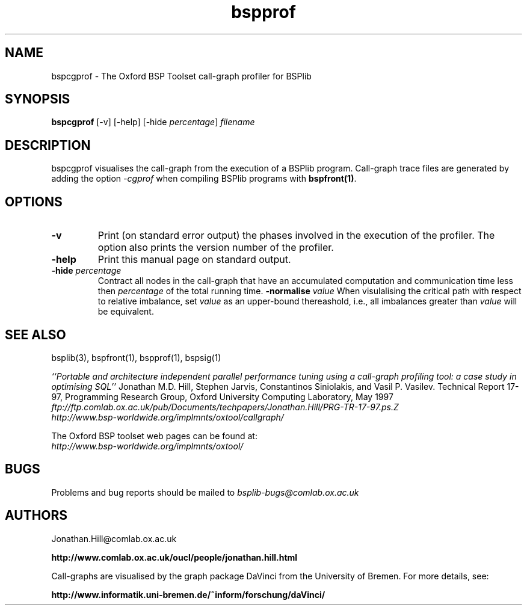 .TH bspprof 1 "1.4 25/9/98" "Oxford BSP Toolset"
.SH NAME
bspcgprof \- The Oxford BSP Toolset call-graph profiler for BSPlib

.SH SYNOPSIS
.B bspcgprof \c
[-v] [-help] [\c
.RI "-hide" " percentage" "] 
.I filename

.SH DESCRIPTION
bspcgprof visualises the call-graph from the execution of a BSPlib
program. Call-graph trace files are generated by adding the option
.I -cgprof
when compiling BSPlib programs with
.B bspfront(1)\c
\&.

.SH OPTIONS
.TP
.B \-v
Print (on standard error output) the phases involved in the execution
of the profiler. The option also prints the version number of the
profiler.
.TP
.B \-help
Print this manual page on standard output.
.TP
.BI \-hide " percentage"
Contract all nodes in the call-graph that have an accumulated
computation and communication time less then
.I percentage
of the total running time.
.TP_
.BI \-normalise " value"
When visulalising the critical path with respect to relative
imbalance, set 
.I value
as an upper-bound thereashold, i.e., all imbalances greater than 
.I value
will be equivalent.
.RE


.SH  "SEE ALSO"
bsplib(3), bspfront(1), bspprof(1), bspsig(1)

.I ``Portable and architecture independent 
.I parallel performance tuning using a call-graph
.I profiling tool: a case study in optimising SQL''
Jonathan M.D. Hill, Stephen Jarvis, Constantinos Siniolakis, and Vasil
P. Vasilev. Technical Report 17-97, Programming Research Group, Oxford
University Computing Laboratory, May 1997
.br
.I
ftp://ftp.comlab.ox.ac.uk/pub/Documents/techpapers/Jonathan.Hill/PRG-TR-17-97.ps.Z
.br
.I http://www.bsp-worldwide.org/implmnts/oxtool/callgraph/

The Oxford BSP toolset web pages can be found  at:
.br
.I http://www.bsp-worldwide.org/implmnts/oxtool/



.SH BUGS
Problems and bug reports should be mailed to 
.I bsplib-bugs@comlab.ox.ac.uk

.SH AUTHORS
Jonathan.Hill@comlab.ox.ac.uk
.PP
.B http://www.comlab.ox.ac.uk/oucl/people/jonathan.hill.html

Call-graphs are visualised by the graph package DaVinci from the
University of Bremen. For more details, see:
.PP
.B http://www.informatik.uni-bremen.de/~inform/forschung/daVinci/

